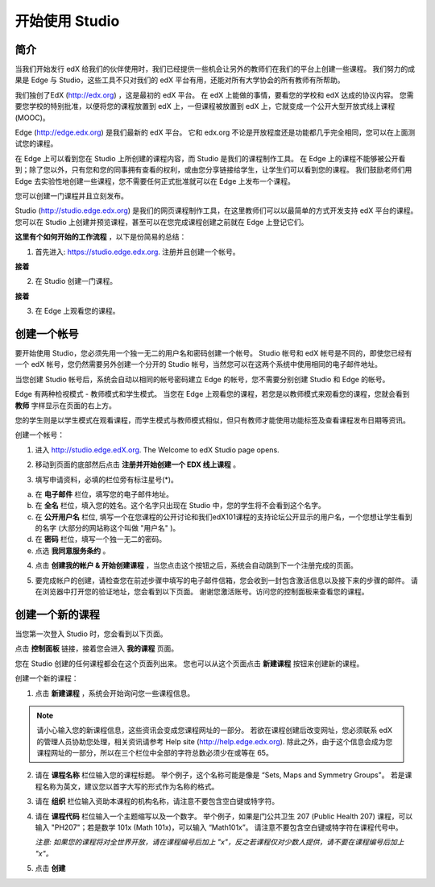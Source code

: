 ##############
开始使用 Studio
##############

.. image:: Images/image001.png
  
****
简介
****

当我们开始发行 edX 给我们的伙伴使用时，我们已经提供一些机会让另外的教师们在我们的平台上创建一些课程。
我们努力的成果是 Edge 与 Studio，这些工具不只对我们的 edX 平台有用，还能对所有大学协会的所有教师有所帮助。

我们独创了EdX (http://edx.org) ，这是最初的 edX 平台。
在 edX 上能做的事情，要看您的学校和 edX 达成的协议内容。
您需要您学校的特别批准，以便将您的课程放置到 edX 上，一但课程被放置到 edX 上，它就变成一个公开大型开放式线上课程(MOOC)。

Edge (http://edge.edx.org) 是我们最新的 edX 平台。
它和 edx.org 不论是开放程度还是功能都几乎完全相同，您可以在上面测试您的课程。

在 Edge 上可以看到您在 Studio 上所创建的课程内容，而 Studio 是我们的课程制作工具。
在 Edge 上的课程不能够被公开看到；除了您以外，只有您和您的同事拥有查看的权利，或由您分享链接给学生，让学生们可以看到您的课程。
我们鼓励老师们用 Edge 去实验性地创建一些课程，您不需要任何正式批准就可以在 Edge 上发布一个课程。

您可以创建一门课程并且立刻发布。

Studio (http://studio.edge.edx.org) 是我们的网页课程制作工具，在这里教师们可以以最简单的方式开发支持 edX 平台的课程。
您可以在 Studio 上创建并预览课程，甚至可以在您完成课程创建之前就在 Edge 上登记它们。


**这里有个如何开始的工作流程** ，以下是份简易的总结：


1. 首先进入: https://studio.edge.edx.org. 注册并且创建一个帐号。


.. image:: Images/C01_01.png
 :width: 800  


**接着**


2. 在 Studio 创建一门课程。


.. image:: Images/C01_02.png
 :width: 800


**接着**


3. 在 Edge 上观看您的课程。


.. image:: Images/C01_03.png
 :width: 800

.. raw:: latex
  
	\newpage %


***********
创建一个帐号
***********

要开始使用 Studio，您必须先用一个独一无二的用户名和密码创建一个帐号。
Studio 帐号和 edX 帐号是不同的，即使您已经有一个 edX 帐号，您仍然需要另外创建一个分开的 Studio 帐号，当然您可以在这两个系统中使用相同的电子邮件地址。

当您创建 Studio 帐号后，系统会自动以相同的帐号密码建立 Edge 的帐号，您不需要分别创建 Studio 和 Edge 的帐号。

Edge 有两种检视模式 - 教师模式和学生模式。
当您在 Edge 上观看您的课程，若您是以教师模式来观看您的课程，您就会看到 **教师** 字样显示在页面的右上方。

.. image:: Images/C01_04.png
 :width: 800
    

您的学生则是以学生模式在观看课程，而学生模式与教师模式相似，但只有教师才能使用功能标签及查看课程发布日期等资讯。

创建一个帐号：

1. 进入 http://studio.edge.edX.org. The Welcome to edX Studio page opens.

.. image:: Images/C01_01.png
 :width: 800

   
2. 移动到页面的底部然后点击 **注册并开始创建一个 EDX 线上课程** 。

.. image:: Images/C01_05.png
 :width: 800

 
3. 填写申请资料，必填的栏位旁有标注星号(*)。


.. image:: Images/C01_06.png
 :width: 800

 
a. 在 **电子邮件** 栏位，填写您的电子邮件地址。
b. 在 **全名** 栏位，填入您的姓名。这个名字只出现在 Studio 中，您的学生将不会看到这个名字。
c. 在 **公开用户名** 栏位, 填写一个在您课程的公开讨论和我们edX101课程的支持论坛公开显示的用户名，一个您想让学生看到的名字 (大部分的网站称这个叫做 "用户名" )。
d. 在 **密码** 栏位，填写一个独一无二的密码。
e. 点选 **我同意服务条约** 。

.. image:: Images/C01_07.png
 :width: 800

4. 点击 **创建我的帐户 & 开始创建课程** ，当您点击这个按钮之后，系统会自动跳到下一个注册完成的页面。

.. image:: Images/C01_08.png
 :width: 800

5. 要完成帐户的创建，请检查您在前述步骤中填写的电子邮件信箱，您会收到一封包含激活信息以及接下来的步骤的邮件。
   请在浏览器中打开您的验证地址，您会看到以下页面。
   谢谢您激活账号。访问您的控制面板来查看您的课程。

.. image:: Images/C01_07.png
 :width: 800

.. raw:: latex
  
	\newpage %

**************
创建一个新的课程
**************

当您第一次登入 Studio 时，您会看到以下页面。

.. image:: Images/C01_07.png
 :width: 800
 
点击 **控制面板** 链接，接着您会进入 **我的课程** 页面。

.. image:: Images/C01_02.png
 :width: 800

您在 Studio 创建的任何课程都会在这个页面列出来。
您也可以从这个页面点击 **新建课程** 按钮来创建新的课程。


创建一个新的课程：

1. 点击 **新建课程** ，系统会开始询问您一些课程信息。


.. note::

	请小心输入您的新课程信息，这些资讯会变成您课程网址的一部分。
	若欲在课程创建后改变网址，您必须联系 edX 的管理人员协助您处理，相关资讯请参考 Help site (http://help.edge.edx.org).
	除此之外，由于这个信息会成为您课程网址的一部分，所以在三个栏位中全部的字符总数必须少在或等在 65。


2. 请在 **课程名称** 栏位输入您的课程标题。
   举个例子，这个名称可能是像是 “Sets, Maps and Symmetry Groups"。
   若是课程名称为英文，建议您以首字大写的形式作为名称的格式。

3. 请在 **组织** 栏位输入资助本课程的机构名称，请注意不要包含空白键或特字符。

4. 请在 **课程代码** 栏位输入一个主题缩写以及一个数字。
   举个例子，如果是门公共卫生 207 (Public Health 207) 课程，可以输入 "PH207"；若是数学 101x (Math 101x)，可以输入  “Math101x”。
   请注意不要包含空白键或特字符在课程代号中。

   *注意: 如果您的课程将对全世界开放，请在课程编号后加上 "x"，反之若课程仅对少数人提供，请不要在课程编号后加上 "x"。*

5. 点击 **创建**

.. image:: Images/image025.png
 :width: 800
    
   如果您点击 **在线查看** ，您的课程会立即显示在 Edge 上！

.. image:: Images/C01_03.png
 :width: 800

   *注意: 虽然开始日期预设值被设为现在日期，但是您的课程将不会马上曝光。您可以在 Studio 中设定正确的课程开始日期。*
